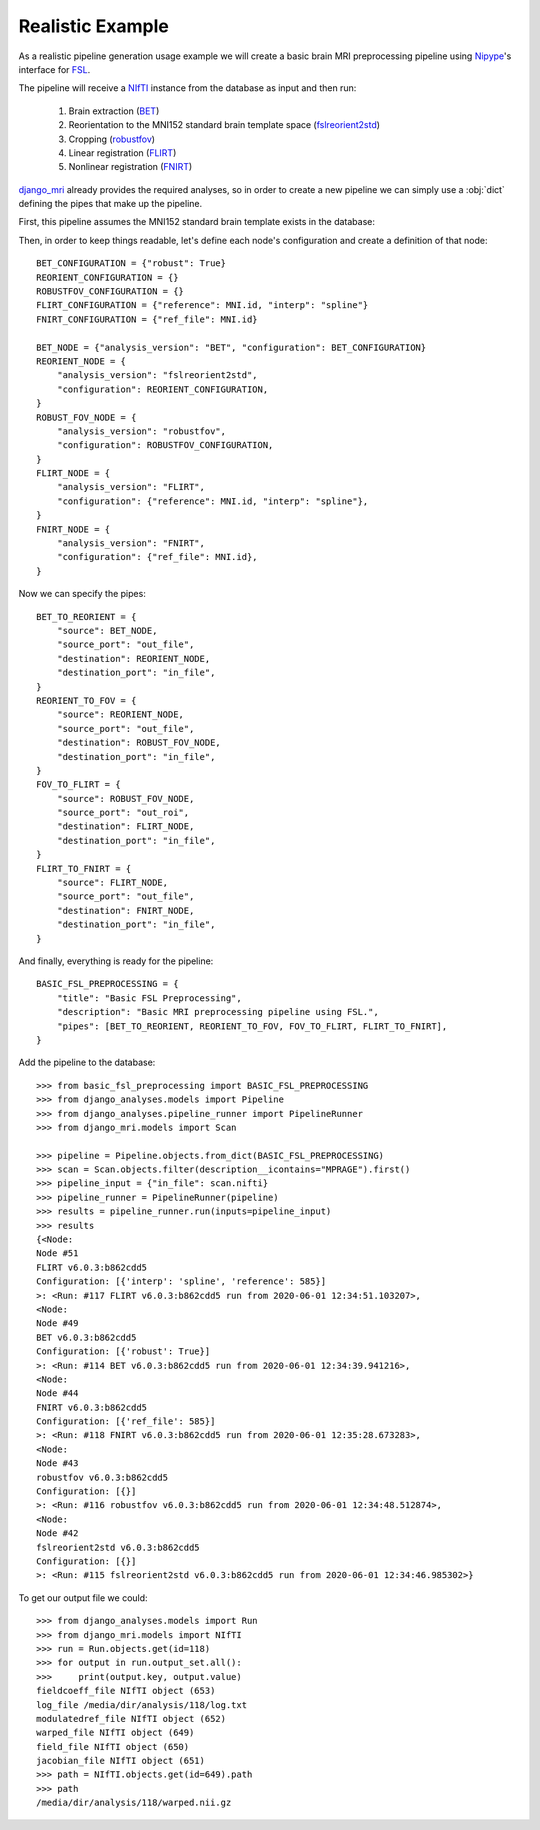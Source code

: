 Realistic Example
=================

As a realistic pipeline generation usage example we will create a basic brain
MRI preprocessing pipeline using Nipype_\'s interface for FSL_.

The pipeline will receive a NIfTI_ instance from the database as input
and then run:

    1. Brain extraction (BET_)
    2. Reorientation to the MNI152 standard brain template space
       (fslreorient2std_)
    3. Cropping (robustfov_)
    4. Linear registration (FLIRT_)
    5. Nonlinear registration (FNIRT_)

django_mri_ already provides the required analyses, so in order to
create a new pipeline we can simply use a :obj:`dict` defining the pipes
that make up the pipeline.

First, this pipeline assumes the MNI152 standard brain template exists in the
database:

.. code-block:: python
    :caption: basic_fsl_preprocessing.py

    from django_mri.models.nifti import NIfTI


    try:
        MNI = NIfTI.objects.get(path__contains="MNI152_T1_2mm_brain")
    except NIfTI.DoesNotExist:
        raise NIfTI.DoesNotExist("Could not find MNI152_T1_2mm_brain in the database.")


Then, in order to keep things readable, let's define each node's configuration
and create a definition of that node::

    BET_CONFIGURATION = {"robust": True}
    REORIENT_CONFIGURATION = {}
    ROBUSTFOV_CONFIGURATION = {}
    FLIRT_CONFIGURATION = {"reference": MNI.id, "interp": "spline"}
    FNIRT_CONFIGURATION = {"ref_file": MNI.id}

    BET_NODE = {"analysis_version": "BET", "configuration": BET_CONFIGURATION}
    REORIENT_NODE = {
        "analysis_version": "fslreorient2std",
        "configuration": REORIENT_CONFIGURATION,
    }
    ROBUST_FOV_NODE = {
        "analysis_version": "robustfov",
        "configuration": ROBUSTFOV_CONFIGURATION,
    }
    FLIRT_NODE = {
        "analysis_version": "FLIRT",
        "configuration": {"reference": MNI.id, "interp": "spline"},
    }
    FNIRT_NODE = {
        "analysis_version": "FNIRT",
        "configuration": {"ref_file": MNI.id},
    }

Now we can specify the pipes::

    BET_TO_REORIENT = {
        "source": BET_NODE,
        "source_port": "out_file",
        "destination": REORIENT_NODE,
        "destination_port": "in_file",
    }
    REORIENT_TO_FOV = {
        "source": REORIENT_NODE,
        "source_port": "out_file",
        "destination": ROBUST_FOV_NODE,
        "destination_port": "in_file",
    }
    FOV_TO_FLIRT = {
        "source": ROBUST_FOV_NODE,
        "source_port": "out_roi",
        "destination": FLIRT_NODE,
        "destination_port": "in_file",
    }
    FLIRT_TO_FNIRT = {
        "source": FLIRT_NODE,
        "source_port": "out_file",
        "destination": FNIRT_NODE,
        "destination_port": "in_file",
    }

And finally, everything is ready for the pipeline::

    BASIC_FSL_PREPROCESSING = {
        "title": "Basic FSL Preprocessing",
        "description": "Basic MRI preprocessing pipeline using FSL.",
        "pipes": [BET_TO_REORIENT, REORIENT_TO_FOV, FOV_TO_FLIRT, FLIRT_TO_FNIRT],
    }

Add the pipeline to the database::

    >>> from basic_fsl_preprocessing import BASIC_FSL_PREPROCESSING
    >>> from django_analyses.models import Pipeline
    >>> from django_analyses.pipeline_runner import PipelineRunner
    >>> from django_mri.models import Scan

    >>> pipeline = Pipeline.objects.from_dict(BASIC_FSL_PREPROCESSING)
    >>> scan = Scan.objects.filter(description__icontains="MPRAGE").first()
    >>> pipeline_input = {"in_file": scan.nifti}
    >>> pipeline_runner = PipelineRunner(pipeline)
    >>> results = pipeline_runner.run(inputs=pipeline_input)
    >>> results
    {<Node:
    Node #51
    FLIRT v6.0.3:b862cdd5
    Configuration: [{'interp': 'spline', 'reference': 585}]
    >: <Run: #117 FLIRT v6.0.3:b862cdd5 run from 2020-06-01 12:34:51.103207>,
    <Node:
    Node #49
    BET v6.0.3:b862cdd5
    Configuration: [{'robust': True}]
    >: <Run: #114 BET v6.0.3:b862cdd5 run from 2020-06-01 12:34:39.941216>,
    <Node:
    Node #44
    FNIRT v6.0.3:b862cdd5
    Configuration: [{'ref_file': 585}]
    >: <Run: #118 FNIRT v6.0.3:b862cdd5 run from 2020-06-01 12:35:28.673283>,
    <Node:
    Node #43
    robustfov v6.0.3:b862cdd5
    Configuration: [{}]
    >: <Run: #116 robustfov v6.0.3:b862cdd5 run from 2020-06-01 12:34:48.512874>,
    <Node:
    Node #42
    fslreorient2std v6.0.3:b862cdd5
    Configuration: [{}]
    >: <Run: #115 fslreorient2std v6.0.3:b862cdd5 run from 2020-06-01 12:34:46.985302>}

To get our output file we could::

    >>> from django_analyses.models import Run
    >>> from django_mri.models import NIfTI
    >>> run = Run.objects.get(id=118)
    >>> for output in run.output_set.all():
    >>>     print(output.key, output.value)
    fieldcoeff_file NIfTI object (653)
    log_file /media/dir/analysis/118/log.txt
    modulatedref_file NIfTI object (652)
    warped_file NIfTI object (649)
    field_file NIfTI object (650)
    jacobian_file NIfTI object (651)
    >>> path = NIfTI.objects.get(id=649).path
    >>> path
    /media/dir/analysis/118/warped.nii.gz

.. _BET: https://fsl.fmrib.ox.ac.uk/fsl/fslwiki/BET
.. _django_mri: https://github.com/TheLabbingProject/django_mri
.. _fslreorient2std: https://fsl.fmrib.ox.ac.uk/fsl/fslwiki/Orientation%20Explained
.. _FLIRT: https://fsl.fmrib.ox.ac.uk/fsl/fslwiki/FLIRT
.. _FNIRT: https://fsl.fmrib.ox.ac.uk/fsl/fslwiki/FNIRT
.. _FSL: https://fsl.fmrib.ox.ac.uk/fsl/fslwiki
.. _NIfTI: https://nifti.nimh.nih.gov/
.. _Nipype: https://nipype.readthedocs.io/en/latest/
.. _robustfov: https://fsl.fmrib.ox.ac.uk/fsl/fslwiki/InitialProcessing